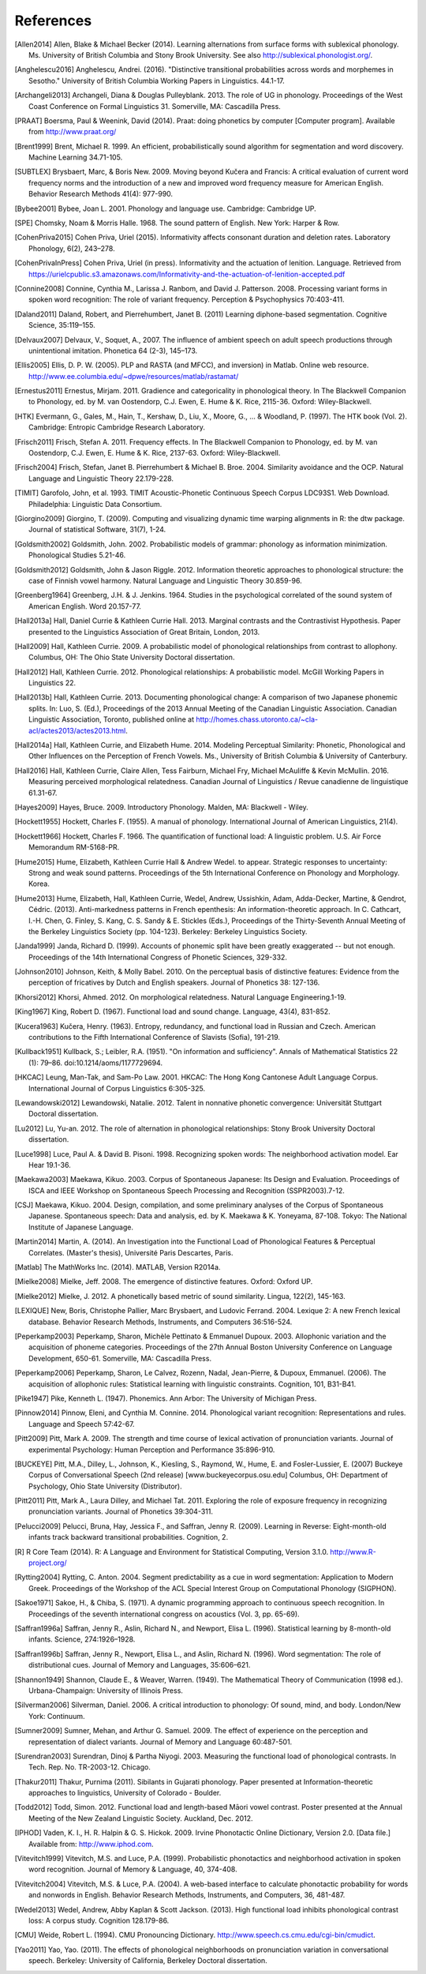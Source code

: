 .. _references:

**********
References
**********

.. [Allen2014] Allen, Blake & Michael Becker (2014).
   Learning alternations from surface forms with sublexical phonology.
   Ms. University of British Columbia and Stony Brook University.
   See also `http://sublexical.phonologist.org/ <http://sublexical.phonologist.org/>`_.

.. [Anghelescu2016] Anghelescu, Andrei. (2016). "Distinctive transitional probabilities
   across words and morphemes in Sesotho." University of British Columbia Working Papers in
   Linguistics. 44.1-17.

.. [Archangeli2013] Archangeli, Diana & Douglas Pulleyblank. 2013.
   The role of UG in phonology. Proceedings of the West Coast Conference
   on Formal Linguistics 31. Somerville, MA: Cascadilla Press.

.. [PRAAT] Boersma, Paul & Weenink, David (2014). Praat: doing phonetics by computer
   [Computer program]. Available from http://www.praat.org/

.. [Brent1999] Brent, Michael R. 1999. An efficient, probabilistically sound algorithm
   for segmentation and word discovery. Machine Learning 34.71-105.

.. [SUBTLEX] Brysbaert, Marc, & Boris New. 2009. Moving beyond Kučera and Francis:
   A critical evaluation of current word frequency norms and the introduction
   of a new and improved word frequency measure for American English.
   Behavior Research Methods 41(4): 977-990.

.. [Bybee2001] Bybee, Joan L. 2001. Phonology and language use. Cambridge: Cambridge UP.

.. [SPE] Chomsky, Noam & Morris Halle. 1968. The sound pattern of English.
   New York: Harper & Row.

.. [CohenPriva2015] Cohen Priva, Uriel (2015). Informativity affects consonant duration and deletion rates. Laboratory Phonology, 6(2), 243–278.

.. [CohenPrivaInPress] Cohen Priva, Uriel (in press). Informativity and the actuation of lenition. Language. Retrieved from   https://urielcpublic.s3.amazonaws.com/Informativity-and-the-actuation-of-lenition-accepted.pdf

.. [Connine2008] Connine, Cynthia M., Larissa J. Ranbom, and David J. Patterson. 2008.
   Processing variant forms in spoken word recognition: The role of variant frequency.
   Perception & Psychophysics 70:403-411.

.. [Daland2011] Daland, Robert, and Pierrehumbert, Janet B. (2011) Learning diphone-based
   segmentation. Cognitive Science, 35:119–155.

.. [Delvaux2007] Delvaux, V., Soquet, A., 2007. The influence of ambient speech on adult
   speech productions through unintentional imitation.
   Phonetica 64 (2-3), 145–173.

.. [Ellis2005] Ellis,  D. P. W. (2005).  PLP and RASTA (and MFCC), and inversion) in Matlab.
   Online web resource. http://www.ee.columbia.edu/~dpwe/resources/matlab/rastamat/

.. [Ernestus2011] Ernestus, Mirjam. 2011. Gradience and categoricality in phonological theory.
   In The Blackwell Companion to Phonology, ed. by M. van Oostendorp,
   C.J. Ewen, E. Hume & K. Rice, 2115-36. Oxford: Wiley-Blackwell.

.. [HTK] Evermann, G., Gales, M., Hain, T., Kershaw, D., Liu, X., Moore, G., ... & Woodland, P.
   (1997). The HTK book (Vol. 2). Cambridge: Entropic Cambridge Research Laboratory.

.. [Frisch2011] Frisch, Stefan A. 2011. Frequency effects. In The Blackwell Companion to
   Phonology, ed. by M. van Oostendorp, C.J. Ewen, E. Hume & K. Rice,
   2137-63. Oxford: Wiley-Blackwell.

.. [Frisch2004] Frisch, Stefan, Janet B. Pierrehumbert & Michael B. Broe. 2004. Similarity
   avoidance and the OCP. Natural Language and Linguistic Theory 22.179-228.

.. [TIMIT] Garofolo, John, et al. 1993. TIMIT Acoustic-Phonetic Continuous Speech Corpus
   LDC93S1. Web Download. Philadelphia: Linguistic Data Consortium.

.. [Giorgino2009] Giorgino, T. (2009). Computing and visualizing dynamic time warping
   alignments in R: the dtw package.
   Journal of statistical Software, 31(7), 1-24.

.. [Goldsmith2002] Goldsmith, John. 2002. Probabilistic models of grammar: phonology as
   information minimization. Phonological Studies 5.21-46.

.. [Goldsmith2012] Goldsmith, John & Jason Riggle. 2012. Information theoretic approaches
   to phonological structure: the case of Finnish vowel harmony. Natural Language and Linguistic Theory 30.859-96.

.. [Greenberg1964] Greenberg, J.H. & J. Jenkins. 1964. Studies in the psychological
   correlated of the sound system of American English. Word 20.157-77.

.. [Hall2013a] Hall, Daniel Currie & Kathleen Currie Hall. 2013. Marginal contrasts and
   the Contrastivist Hypothesis. Paper presented to the Linguistics
   Association of Great Britain, London, 2013.

.. [Hall2009] Hall, Kathleen Currie. 2009. A probabilistic model of phonological
   relationships from contrast to allophony. Columbus, OH: The Ohio
   State University Doctoral dissertation.

.. [Hall2012] Hall, Kathleen Currie. 2012. Phonological relationships: A probabilistic
   model. McGill Working Papers in Linguistics 22.

.. [Hall2013b] Hall, Kathleen Currie. 2013. Documenting phonological change: A
   comparison of two Japanese phonemic splits. In: Luo, S. (Ed.),
   Proceedings of the 2013 Annual Meeting of the Canadian Linguistic
   Association. Canadian Linguistic Association, Toronto, published
   online at http://homes.chass.utoronto.ca/~cla-acl/actes2013/actes2013.html.

.. [Hall2014a] Hall, Kathleen Currie, and Elizabeth Hume. 2014. Modeling Perceptual
   Similarity: Phonetic, Phonological and Other Influences on the
   Perception of French Vowels. Ms., University of British Columbia &
   University of Canterbury.

.. [Hall2016] Hall, Kathleen Currie, Claire Allen, Tess Fairburn, Michael Fry, Michael McAuliffe & Kevin McMullin. 2016. Measuring perceived morphological relatedness. Canadian Journal of Linguistics / Revue canadienne de linguistique 61.31-67.

.. [Hayes2009] Hayes, Bruce. 2009. Introductory Phonology. Malden, MA: Blackwell - Wiley.

.. [Hockett1955] Hockett, Charles F. (1955). A manual of phonology. International
   Journal of American Linguistics, 21(4).

.. [Hockett1966] Hockett, Charles F. 1966. The quantification of functional load:
   A linguistic problem. U.S. Air Force Memorandum RM-5168-PR.

.. [Hume2015] Hume, Elizabeth, Kathleen Currie Hall & Andrew Wedel. to appear.
   Strategic responses to uncertainty: Strong and weak sound patterns.
   Proceedings of the 5th International Conference on Phonology
   and Morphology. Korea.

.. [Hume2013] Hume, Elizabeth, Hall, Kathleen Currie, Wedel, Andrew, Ussishkin, Adam,
   Adda-Decker, Martine, & Gendrot, Cédric. (2013). Anti-markedness
   patterns in French epenthesis: An information-theoretic approach.
   In C. Cathcart, I.-H. Chen, G. Finley, S. Kang, C. S. Sandy & E.
   Stickles (Eds.), Proceedings of the Thirty-Seventh Annual Meeting
   of the Berkeley Linguistics Society (pp. 104-123). Berkeley:
   Berkeley Linguistics Society.

.. [Janda1999] Janda, Richard D. (1999). Accounts of phonemic split have been greatly
   exaggerated -- but not enough. Proceedings of the 14th International
   Congress of Phonetic Sciences, 329-332.

.. [Johnson2010] Johnson, Keith, & Molly Babel. 2010. On the perceptual basis of distinctive
   features: Evidence from the perception of fricatives by Dutch and English
   speakers. Journal of Phonetics 38: 127-136.

.. [Khorsi2012] Khorsi, Ahmed. 2012. On morphological relatedness. Natural Language Engineering.1-19.

.. [King1967] King, Robert D. (1967). Functional load and sound change. Language, 43(4), 831-852.

.. [Kucera1963] Kučera, Henry. (1963). Entropy, redundancy, and functional load in
   Russian and Czech. American contributions to the Fifth
   International Conference of Slavists (Sofia), 191-219.

.. [Kullback1951] Kullback, S.; Leibler, R.A. (1951).
   "On information and sufficiency". Annals of Mathematical
   Statistics 22 (1): 79–86. doi:10.1214/aoms/1177729694.

.. [HKCAC] Leung, Man-Tak, and Sam-Po Law. 2001. HKCAC: The Hong Kong
   Cantonese Adult Language Corpus. International Journal of Corpus
   Linguistics 6:305-325.

.. [Lewandowski2012] Lewandowski, Natalie. 2012. Talent in nonnative
   phonetic convergence: Universität Stuttgart Doctoral dissertation.

.. [Lu2012] Lu, Yu-an. 2012. The role of alternation in phonological relationships:
   Stony Brook University Doctoral dissertation.

.. [Luce1998] Luce, Paul A. & David B. Pisoni. 1998. Recognizing spoken words:
   The neighborhood activation model. Ear Hear 19.1-36.

.. [Maekawa2003] Maekawa, Kikuo. 2003. Corpus of Spontaneous Japanese: Its Design and
   Evaluation. Proceedings of ISCA and IEEE Workshop on Spontaneous
   Speech Processing and Recognition (SSPR2003).7-12.

.. [CSJ] Maekawa, Kikuo. 2004. Design, compilation, and some preliminary
   analyses of the Corpus of Spontaneous Japanese. Spontaneous
   speech: Data and analysis, ed. by K. Maekawa & K. Yoneyama, 87-108.
   Tokyo: The National Institute of Japanese Language.

.. [Martin2014] Martin, A. (2014). An Investigation into the Functional Load
   of Phonological Features & Perceptual Correlates. (Master's thesis),
   Université Paris Descartes, Paris.

.. [Matlab] The MathWorks Inc. (2014).  MATLAB, Version R2014a.

.. [Mielke2008] Mielke, Jeff. 2008. The emergence of distinctive features.
   Oxford: Oxford UP.

.. [Mielke2012] Mielke, J. 2012. A phonetically based metric of sound similarity.
   Lingua, 122(2), 145-163.

.. [LEXIQUE] New, Boris, Christophe Pallier, Marc Brysbaert, and Ludovic Ferrand.
   2004. Lexique 2: A new French lexical database. Behavior Research Methods,
   Instruments, and Computers 36:516-524.

.. [Peperkamp2003] Peperkamp, Sharon, Michèle Pettinato & Emmanuel Dupoux. 2003.
   Allophonic variation and the acquisition of phoneme categories.
   Proceedings of the 27th Annual Boston University Conference on Language
   Development, 650-61. Somerville, MA: Cascadilla Press.

.. [Peperkamp2006] Peperkamp, Sharon, Le Calvez, Rozenn, Nadal, Jean-Pierre, & Dupoux,
   Emmanuel. (2006). The acquisition of allophonic rules:
   Statistical learning with linguistic constraints. Cognition, 101, B31-B41.

.. [Pike1947] Pike, Kenneth L. (1947). Phonemics. Ann Arbor: The University
   of Michigan Press.

.. [Pinnow2014] Pinnow, Eleni, and Cynthia M. Connine. 2014. Phonological variant
   recognition: Representations and rules. Language and Speech 57:42-67.

.. [Pitt2009] Pitt, Mark A. 2009. The strength and time course of lexical activation of
   pronunciation variants. Journal of experimental Psychology: Human Perception and
   Performance 35:896-910.

.. [BUCKEYE] Pitt, M.A., Dilley, L., Johnson, K., Kiesling, S., Raymond, W.,
   Hume, E. and Fosler-Lussier, E. (2007) Buckeye Corpus of
   Conversational Speech (2nd release) [www.buckeyecorpus.osu.edu]
   Columbus, OH: Department of Psychology, Ohio State University (Distributor).

.. [Pitt2011] Pitt, Mark A., Laura Dilley, and Michael Tat. 2011. Exploring the role of
   exposure frequency in recognizing pronunciation variants. Journal of Phonetics
   39:304-311.

.. [Pelucci2009] Pelucci, Bruna, Hay, Jessica F., and Saffran, Jenny R. (2009).
   Learning in Reverse: Eight-month-old infants track backward transitional
   probabilities. Cognition, 2.

.. [R] R Core Team (2014).  R: A Language and Environment for Statistical
   Computing, Version 3.1.0. http://www.R-project.org/

.. [Rytting2004] Rytting, C. Anton. 2004. Segment predictability as a cue in word
   segmentation: Application to Modern Greek. Proceedings of the
   Workshop of the ACL Special Interest Group on Computational Phonology (SIGPHON).

.. [Sakoe1971] Sakoe, H., & Chiba, S. (1971). A dynamic programming approach to
   continuous speech recognition. In Proceedings of the seventh
   international congress on acoustics (Vol. 3, pp. 65-69).

.. [Saffran1996a] Saffran, Jenny R., Aslin, Richard N., and Newport, Elisa L. (1996). Statistical
   learning by 8-month-old infants. Science, 274:1926–1928.

.. [Saffran1996b] Saffran, Jenny R., Newport, Elisa L., and Aslin, Richard N. (1996).
   Word segmentation: The role of distributional cues. Journal of Memory and Languages,
   35:606–621.

.. [Shannon1949] Shannon, Claude E., & Weaver, Warren. (1949). The Mathematical Theory of
   Communication (1998 ed.). Urbana-Champaign: University of Illinois Press.

.. [Silverman2006] Silverman, Daniel. 2006. A critical introduction to phonology: Of sound, mind, and body. London/New York: Continuum.

.. [Sumner2009] Sumner, Mehan, and Arthur G. Samuel. 2009. The effect of experience on the
   perception and representation of dialect variants. Journal of Memory and Language
   60:487-501.

.. [Surendran2003] Surendran, Dinoj & Partha Niyogi. 2003. Measuring the functional load
   of phonological contrasts. In Tech. Rep. No. TR-2003-12. Chicago.

.. [Thakur2011] Thakur, Purnima (2011). Sibilants in Gujarati phonology.
   Paper presented at Information-theoretic approaches to linguistics,
   University of Colorado - Boulder.

.. [Todd2012] Todd, Simon. 2012. Functional load and length-based Māori vowel
   contrast. Poster presented at the Annual Meeting of the New
   Zealand Linguistic Society. Auckland, Dec. 2012.

.. [IPHOD] Vaden, K. I., H. R. Halpin & G. S. Hickok. 2009. Irvine Phonotactic
   Online Dictionary, Version 2.0. [Data file.] Available from:
   http://www.iphod.com.

.. [Vitevitch1999] Vitevitch, M.S. and Luce, P.A. (1999). Probabilistic phonotactics and
   neighborhood activation in spoken word recognition. Journal of
   Memory & Language, 40, 374-408.

.. [Vitevitch2004] Vitevitch, M.S. & Luce, P.A. (2004). A web-based interface to calculate
   phonotactic probability for words and nonwords in English. Behavior
   Research Methods, Instruments, and Computers, 36, 481-487.

.. [Wedel2013] Wedel, Andrew, Abby Kaplan & Scott Jackson. (2013). High functional
   load inhibits phonological contrast loss: A corpus study.
   Cognition 128.179-86.

.. [CMU] Weide, Robert L. (1994). CMU Pronouncing Dictionary.
   http://www.speech.cs.cmu.edu/cgi-bin/cmudict.

.. [Yao2011] Yao, Yao. (2011). The effects of phonological neighborhoods on
   pronunciation variation in conversational speech. Berkeley:
   University of California, Berkeley Doctoral dissertation.
